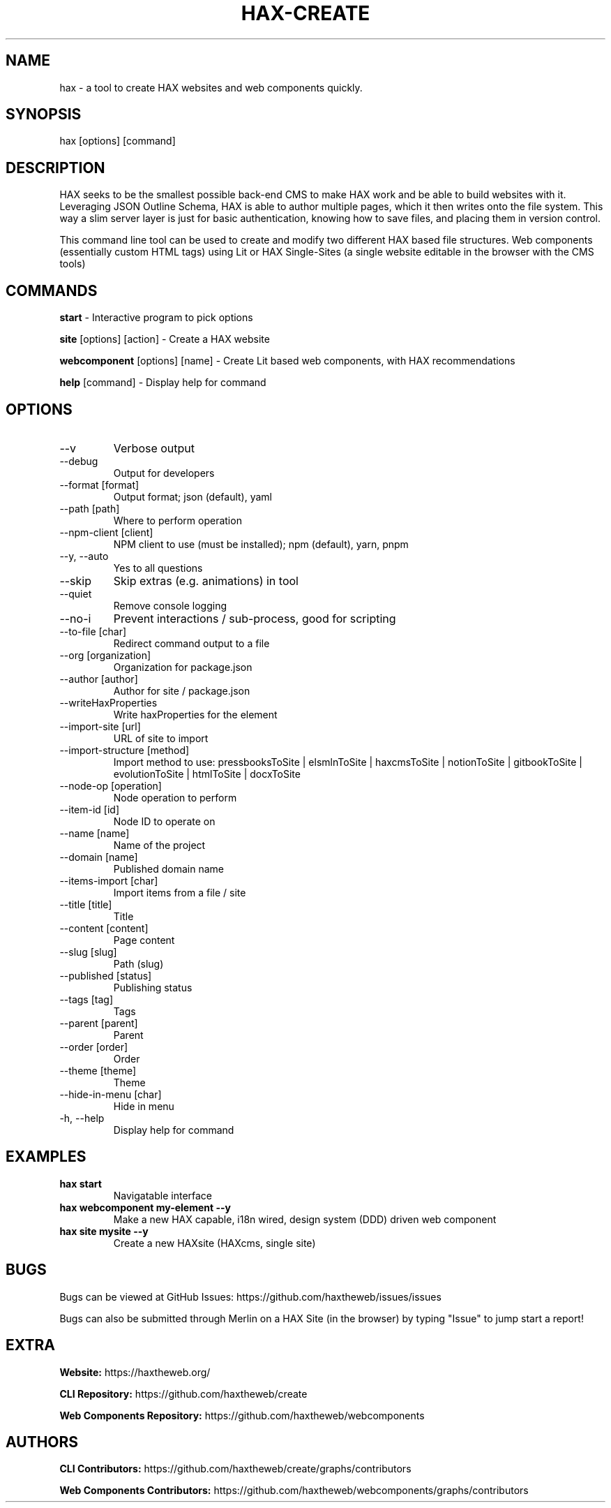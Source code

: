 .TH HAX\-CREATE 1 hax 9.0.18 "HAX COMMAND INTERFACE MANUAL"

.SH NAME
hax \- a tool to create HAX websites and web components quickly.

.SH SYNOPSIS
hax [options] [command]

.SH DESCRIPTION
HAX seeks to be the smallest possible back-end CMS to make HAX work and be able to build websites with it. Leveraging JSON Outline Schema, HAX is able to author multiple pages, which it then writes onto the file system. This way a slim server layer is just for basic authentication, knowing how to save files, and placing them in version control.

This command line tool can be used to create and modify two different HAX based file structures. Web components (essentially custom HTML tags) using Lit or HAX Single-Sites (a single website editable in the browser with the CMS tools)

.SH COMMANDS
.PP
.B start
\- Interactive program to pick options
.PP
.B site
[options] [action] \- Create a HAX website
.PP
.B webcomponent
[options] [name] \- Create Lit based web components, with HAX recommendations
.PP
.B help
[command] \- Display help for command

.SH OPTIONS
.TP
\--v
Verbose output
.TP
\--debug
Output for developers
.TP
\--format [format]
Output format\; json (default), yaml
.TP
\--path [path]
Where to perform operation
.TP
\--npm\-client [client]
NPM client to use (must be installed); npm (default), yarn, pnpm
.TP
\--y, \--auto
Yes to all questions
.TP
\--skip
Skip extras (e.g. animations) in tool
.TP
\--quiet
Remove console logging
.TP
\--no\-i
Prevent interactions / sub\-process, good for scripting
.TP
\--to\-file [char]
Redirect command output to a file
.TP
\--org [organization]
Organization for package.json
.TP
\--author [author]
Author for site / package.json
.TP
\--writeHaxProperties
Write haxProperties for the element
.TP
\--import\-site [url]
URL of site to import
.TP
\--import\-structure [method]
Import method to use: pressbooksToSite | elsmlnToSite | haxcmsToSite | notionToSite | gitbookToSite | evolutionToSite | htmlToSite | docxToSite
.TP
\--node\-op [operation]
Node operation to perform
.TP
\--item\-id [id]
Node ID to operate on
.TP
\--name [name]
Name of the project
.TP
\--domain [name]
Published domain name
.TP
\--items\-import [char]
Import items from a file / site
.TP
\--title [title]
Title
.TP
\--content [content]
Page content
.TP
\--slug [slug]
Path (slug)
.TP
\--published [status]
Publishing status
.TP
\--tags [tag]
Tags
.TP
\--parent [parent]
Parent
.TP
\--order [order]
Order
.TP
\--theme [theme]
Theme
.TP
\--hide\-in\-menu [char]
Hide in menu
.TP
\-h, \--help
Display help for command

.SH EXAMPLES
.TP
.B hax start
Navigatable interface
.TP
.B hax webcomponent my-element --y
Make a new HAX capable, i18n wired, design system (DDD) driven web component
.TP
.B hax site mysite --y
Create a new HAXsite (HAXcms, single site) 

.SH BUGS
Bugs can be viewed at GitHub Issues: https://github.com/haxtheweb/issues/issues

Bugs can also be submitted through Merlin on a HAX Site (in the browser) by typing "Issue" to jump start a report!

.SH EXTRA
.PP
.B Website: 
https://haxtheweb.org/
.PP
.B CLI Repository: 
https://github.com/haxtheweb/create
.PP
.B Web Components Repository:
https://github.com/haxtheweb/webcomponents

.SH AUTHORS
.PP
.B CLI Contributors:
https://github.com/haxtheweb/create/graphs/contributors
.PP
.B Web Components Contributors:
https://github.com/haxtheweb/webcomponents/graphs/contributors